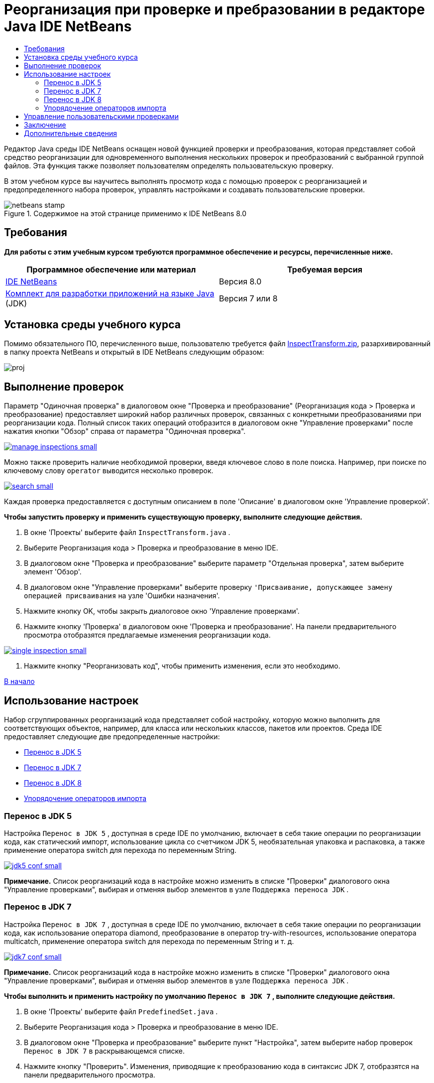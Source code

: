 // 
//     Licensed to the Apache Software Foundation (ASF) under one
//     or more contributor license agreements.  See the NOTICE file
//     distributed with this work for additional information
//     regarding copyright ownership.  The ASF licenses this file
//     to you under the Apache License, Version 2.0 (the
//     "License"); you may not use this file except in compliance
//     with the License.  You may obtain a copy of the License at
// 
//       http://www.apache.org/licenses/LICENSE-2.0
// 
//     Unless required by applicable law or agreed to in writing,
//     software distributed under the License is distributed on an
//     "AS IS" BASIS, WITHOUT WARRANTIES OR CONDITIONS OF ANY
//     KIND, either express or implied.  See the License for the
//     specific language governing permissions and limitations
//     under the License.
//

= Реорганизация при проверке и пребразовании в редакторе Java IDE NetBeans
:jbake-type: tutorial
:jbake-tags: tutorials 
:jbake-status: published
:syntax: true
:toc: left
:toc-title:
:description: Реорганизация при проверке и пребразовании в редакторе Java IDE NetBeans - Apache NetBeans
:keywords: Apache NetBeans, Tutorials, Реорганизация при проверке и пребразовании в редакторе Java IDE NetBeans

Редактор Java среды IDE NetBeans оснащен новой функцией проверки и преобразования, которая представляет собой средство реорганизации для одновременного выполнения нескольких проверок и преобразований с выбранной группой файлов. Эта функция также позволяет пользователям определять пользовательскую проверку.

В этом учебном курсе вы научитесь выполнять просмотр кода с помощью проверок с реорганизацией и предопределенного набора проверок, управлять настройками и создавать пользовательские проверки.



image::images/netbeans-stamp.png[title="Содержимое на этой странице применимо к IDE NetBeans 8.0"]



== Требования

*Для работы с этим учебным курсом требуются программное обеспечение и ресурсы, перечисленные ниже.*

|===
|Программное обеспечение или материал |Требуемая версия 

|link:http://netbeans.org/downloads/index.html[+IDE NetBeans+] |Версия 8.0 

|link:http://www.oracle.com/technetwork/java/javase/downloads/index.html[+Комплект для разработки приложений на языке Java+] (JDK) |Версия 7 или 8 
|===


== Установка среды учебного курса

Помимо обязательного ПО, перечисленного выше, пользователю требуется файл link:https://netbeans.org/projects/samples/downloads/download/Samples/Java/inspecttransform.zip[+InspectTransform.zip+], разархивированный в папку проекта NetBeans и открытый в IDE NetBeans следующим образом:

image::images/proj.png[]


== Выполнение проверок

Параметр "Одиночная проверка" в диалоговом окне "Проверка и преобразование" (Реорганизация кода > Проверка и преобразование) предоставляет широкий набор различных проверок, связанных с конкретными преобразованиями при реорганизации кода. Полный список таких операций отобразится в диалоговом окне "Управление проверками" после нажатия кнопки "Обзор" справа от параметра "Одиночная проверка".

image:::images/manage-inspections-small.png[role="left", link="images/manage-inspections.png"]

Можно также проверить наличие необходимой проверки, введя ключевое слово в поле поиска. Например, при поиске по ключевому слову  ``operator``  выводится несколько проверок.

image:::images/search-small.png[role="left", link="images/search.png"]

Каждая проверка предоставляется с доступным описанием в поле 'Описание' в диалоговом окне 'Управление проверкой'.

*Чтобы запустить проверку и применить существующую проверку, выполните следующие действия.*

1. В окне 'Проекты' выберите файл  ``InspectTransform.java`` .
2. Выберите Реорганизация кода > Проверка и преобразование в меню IDE.
3. В диалоговом окне "Проверка и преобразование" выберите параметр "Отдельная проверка", затем выберите элемент 'Обзор'.
4. В диалоговом окне "Управление проверками" выберите проверку  ``'Присваивание, допускающее замену операцией присваивания``  на узле 'Ошибки назначения'.
5. Нажмите кнопку OK, чтобы закрыть диалоговое окно 'Управление проверками'.
6. Нажмите кнопку 'Проверка' в диалоговом окне 'Проверка и преобразование'.
На панели предварительного просмотра отобразятся предлагаемые изменения реорганизации кода.

image:::images/single-inspection-small.png[role="left", link="images/single-inspection.png"]

7. Нажмите кнопку "Реорганизовать код", чтобы применить изменения, если это необходимо.

<<top,В начало>>


== Использование настроек

Набор сгруппированных реорганизаций кода представляет собой настройку, которую можно выполнить для соответствующих объектов, например, для класса или нескольких классов, пакетов или проектов. Среда IDE предоставляет следующие две предопределенные настройки:

* <<migrate5,Перенос в JDK 5>>
* <<convert,Перенос в JDK 7>>
* <<migrate8,Перенос в JDK 8>>
* <<organize,Упорядочение операторов импорта>>


=== Перенос в JDK 5

Настройка  ``Перенос в JDK 5`` , доступная в среде IDE по умолчанию, включает в себя такие операции по реорганизации кода, как статический импорт, использование цикла со счетчиком JDK 5, необязательная упаковка и распаковка, а также применение оператора switch для перехода по переменным String.

image:::images/jdk5-conf-small.png[role="left", link="images/jdk5-conf.png"]

*Примечание.* Список реорганизаций кода в настройке можно изменить в списке "Проверки" диалогового окна "Управление проверками", выбирая и отменяя выбор элементов в узле ``Поддержка переноса JDK`` .


=== Перенос в JDK 7

Настройка  ``Перенос в JDK 7`` , доступная в среде IDE по умолчанию, включает в себя такие операции по реорганизации кода, как использование оператора diamond, преобразование в оператор try-with-resources, использование оператора multicatch, применение оператора switch для перехода по переменным String и т. д.

image:::images/jdk7-conf-small.png[role="left", link="images/jdk7-conf.png"]

*Примечание.* Список реорганизаций кода в настройке можно изменить в списке "Проверки" диалогового окна "Управление проверками", выбирая и отменяя выбор элементов в узле ``Поддержка переноса JDK`` .

*Чтобы выполнить и применить настройку по умолчанию  ``Перенос в JDK 7`` , выполните следующие действия.*

1. В окне 'Проекты' выберите файл  ``PredefinedSet.java`` .
2. Выберите Реорганизация кода > Проверка и преобразование в меню IDE.
3. В диалоговом окне "Проверка и преобразование" выберите пункт "Настройка", затем выберите набор проверок  ``Перенос в JDK 7``  в раскрывающемся списке.
4. Нажмите кнопку "Проверить".
Изменения, приводящие к преобразованию кода в синтаксис JDK 7, отобразятся на панели предварительного просмотра.

image:::images/jdk7-ref-small.png[role="left", link="images/jdk7-ref.png"]

5. Нажмите кнопку "Реорганизовать код", чтобы применить изменения, если это необходимо.


=== Перенос в JDK 8

Настройка  ``Перенос в JDK 8`` , доступная в среде IDE по умолчанию, включает в себя такие операции по реорганизации кода, как преобразование лямбда или объектной ссылки, статический импорт, использование оператора multicatch, применение оператора switch для перехода по переменным String и т. д.

image:::images/jdk8-conf-small.png[role="left", link="images/jdk8-conf.png"]

*Примечание.* Список реорганизаций кода в настройке можно изменить в списке "Проверки" диалогового окна "Управление проверками", выбирая и отменяя выбор элементов в узле ``Поддержка переноса JDK`` .


=== Упорядочение операторов импорта

Настройка  ``Упорядочение операторов импорта``  позволяет проверить способ упорядочения операторов импорта в коде и реорганизовать код при необходимости. По умолчанию она включает в себя одиночную проверку на соответствие операторов импорта заданным правилам стиля кода.

*Примечание.* Настройка правил стиля кода для операторов импорта

1. Выберите "Сервис" > "Параметры" > "Редактор" > "Форматирование" на главной панели инструментов среды IDE.
2. В раскрывающемся списке "Язык" выберите "Java".
3. В раскрывающемся списке "Категория" выберите "Операторы импорта".
4. Укажите необходимые параметры.

image:::images/org-imports-small.png[role="left", link="images/org-imports.png"]

5. Нажмите кнопку "ОК", чтобы сохранить изменения.

*Чтобы запустить и применить настройку по умолчанию ``Упорядочение операторов импорта`` , выполните следующие действия.*

1. В окне 'Проекты' выберите файл  ``Imports.java`` .
2. Выберите Реорганизация кода > Проверка и преобразование в меню IDE.
3. В диалоговом окне "Проверка и преобразование" выберите параметр "Настройка", затем выберите элемент  ``Упорядочение операторов импорта`` .
4. Нажмите кнопку "Проверить".
На панели предварительного просмотра отобразятся одно вхождение для раздела "Импорт" файла  ``Imports.java`` , предлагаемые для его согласования с указанными правилами стиля кода.

image:::images/imports-ref-small.png[role="left", link="images/imports-ref.png"]

5. Нажмите кнопку "Реорганизовать код", чтобы применить изменения, если это необходимо.

<<top,В начало>>


== Управление пользовательскими проверками

Можно создать пользовательскую проверку, чтобы указать среде IDE, какие структуры кода следует искать и как их следует преобразовать.

*Примечание.* Чтобы избежать повторяющейся проверки в IDE, выберите 'Реорганизация' > 'Проверка и преобразование' в главном меню, либо выберите 'Управление' или 'Обзор' и в диалоговом окне 'Управление проверками' используйте поле 'Поиск' для поиска необходимой проверки до создания новой проверки.

*Чтобы создать пользовательскую проверку, выполните следующие действия.*

1. Выберите Реорганизация кода > Проверка и преобразование в меню IDE.
2. В диалоговом окне "Проверка и преобразование" нажмите кнопку "Управление" или "Обзор".
3. В диалоговом окне "Управление проверками" нажмите кнопку "Создать".
В списке "Проверки" будет создан узел  ``Пользовательская проверка`` .

image:::images/custom-hint-small.png[role="left", link="images/custom-hint.png"]

4. (Дополнительно) Правой кнопкой мыши щелкните  ``Проверка`` , выберите "Переименовать" в раскрывающемся меню, укажите имя пользовательской проверки (например,  ``MyCustomInspection`` ), затем нажмите ENTER.
5. Нажмите кнопку "Правка сценария". Отобразится текстовое поле со сценарием.

image:::images/script-small.png[role="left", link="images/script.png"]

6. Введите описание проверки и код в текстовую область сценария или нажмите кнопку "Открыть" в редакторе и укажите те же данные в файле  ``MyCustomInspection.hint`` .

image:::images/hint-file-small.png[role="left", link="images/hint-file.png"]

7. Чтобы сохранить изменения, нажмите кнопку "Сохранить" под текстовым полем со сценарием или нажмите сочетание клавиш CTRL+S в редакторе.
8. Нажмите кнопку "ОК", чтобы закрыть диалоговое окно "Управление проверками" или закройте файл  ``MyCustomInspection.hint``  в редакторе.
Пользовательская проверка создана и может быть применена.

*Чтобы запустить созданную пользовательскую проверку, выполните следующие действия.*

1. Выберите Реорганизация кода > Проверка и преобразование в меню IDE.
2. В списке проверок диалогового окна "Проверка и преобразование" укажите файл, пакет или проект(-ы), которые требуется проверить. Либо же нажмите кнопку справа, чтобы открыть диалоговое окно "Пользовательская область", и укажите пользовательский код, который требуется проверить.
3. Выберите параметр "Одиночная проверка", затем выберите проверку  ``MyCustomInspection`` .

image:::images/mycustomhint-small.png[role="left", link="images/mycustomhint.png"]

4. Нажмите кнопку "Проверить".
Предлагаемые изменения реорганизации отобразятся на панели предварительного просмотра.
5. Нажмите кнопку "Реорганизовать код", чтобы применить изменения, если это необходимо.

<<top,В начало>>


== Заключение

В этом учебном курсе рассматриваются наиболее распространенные способы использования функции "Проверка и преобразования" Обратите внимание, что с помощью функции "Проверка и преобразование" можно также выполнять пользовательскую реорганизацию в контексте проекта или применять специальные настройки реорганизации кода к нескольким проектам, открытым в среде IDE и т. п.

<<top,В начало>>

link:/about/contact_form.html?to=3&subject=Feedback:%20Refactoring%20with%20Inspect%20and%20Transform%20in%20the%20NetBeans%20IDE%20Java%20Editor[+Отправить отзыв по этому учебному курсу+]



== Дополнительные сведения

Связанные материалы можно найти в следующих документах:

* link:http://www.oracle.com/pls/topic/lookup?ctx=nb8000&id=NBDAG613[+Использование подсказок при анализе и рефакторинге исходного кода+] в разделе _Разработка приложений с помощью NetBeans IDE_
* link:http://wiki.netbeans.org/Java_Hints[+Полный список подсказок Java NetBeans+]
* link:http://wiki.netbeans.org/JavaDeclarativeHintsDescriptionSketch[+Описание декларативных подсказок Java NetBeans+]
* link:code-inspect.html[+Статический анализ кода в редакторе Java IDE NetBeans +]
* link:http://wiki.netbeans.org/Refactoring[+Упрощение реорганизации+]
* link:http://platform.netbeans.org/tutorials/nbm-java-hint.html[+Учебный курс по модулям подсказок Java NetBeans+]

<<top,В начало>>

